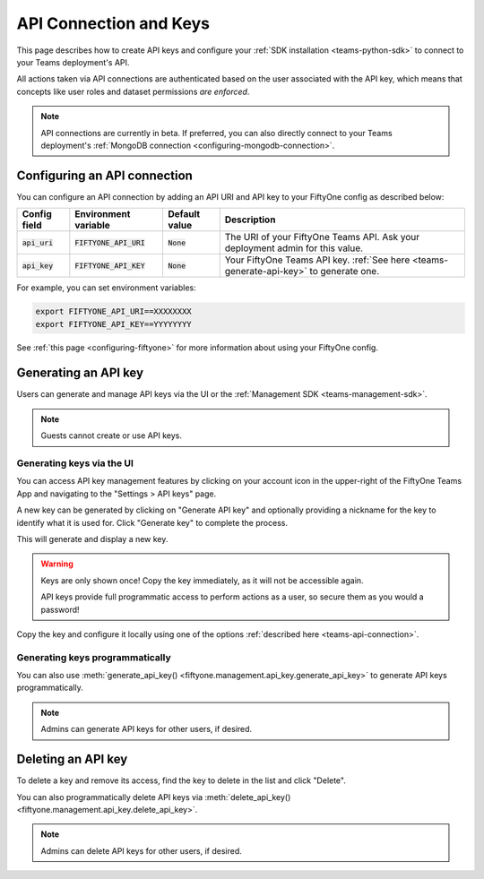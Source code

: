 .. _teams-api-connection:

API Connection and Keys
=======================

.. default-role:: code

This page describes how to create API keys and configure your
:ref:`SDK installation <teams-python-sdk>` to connect to your Teams
deployment's API.

All actions taken via API connections are authenticated based on the user
associated with the API key, which means that concepts like user roles and
dataset permissions *are enforced*.

.. note::

   API connections are currently in beta. If preferred, you can also directly
   connect to your Teams deployment's
   :ref:`MongoDB connection <configuring-mongodb-connection>`.

Configuring an API connection
-----------------------------

You can configure an API connection by adding an API URI and API key to your
FiftyOne config as described below:

+-------------------------------+-------------------------------------+-------------------------------+----------------------------------------------------------------------------------------+
| Config field                  | Environment variable                | Default value                 | Description                                                                            |
+===============================+=====================================+===============================+========================================================================================+
| `api_uri`                     | `FIFTYONE_API_URI`                  | `None`                        | The URI of your FiftyOne Teams API. Ask your deployment admin for this value.          |
+-------------------------------+-------------------------------------+-------------------------------+----------------------------------------------------------------------------------------+
| `api_key`                     | `FIFTYONE_API_KEY`                  | `None`                        | Your FiftyOne Teams API key. :ref:`See here <teams-generate-api-key>` to generate one. |
+-------------------------------+-------------------------------------+-------------------------------+----------------------------------------------------------------------------------------+

For example, you can set environment variables:

.. code-block:: shell

   export FIFTYONE_API_URI==XXXXXXXX
   export FIFTYONE_API_KEY==YYYYYYYY

See
:ref:`this page <configuring-fiftyone>` for more information about using your
FiftyOne config.

.. _teams-generate-api-key:

Generating an API key
---------------------

Users can generate and manage API keys via the UI or the
:ref:`Management SDK <teams-management-sdk>`.

.. note::

    Guests cannot create or use API keys.

Generating keys via the UI
~~~~~~~~~~~~~~~~~~~~~~~~~~

You can access API key management features by clicking on your account icon in
the upper-right of the FiftyOne Teams App and navigating to the
"Settings > API keys" page.

A new key can be generated by clicking on "Generate API key" and optionally
providing a nickname for the key to identify what it is used for. Click
"Generate key" to complete the process.

.. image:: /images/teams/api_key_generate.png
   :alt: api-key-generate
   :align: center

This will generate and display a new key.

.. warning::

   Keys are only shown once! Copy the key immediately, as it will not be
   accessible again.

   API keys provide full programmatic access to perform actions as a user, so
   secure them as you would a password!

.. image:: /images/teams/api_key_generated.png
   :alt: api-key-generated
   :align: center

Copy the key and configure it locally using one of the options
:ref:`described here <teams-api-connection>`.

Generating keys programmatically
~~~~~~~~~~~~~~~~~~~~~~~~~~~~~~~~

You can also use
:meth:`generate_api_key() <fiftyone.management.api_key.generate_api_key>` to
generate API keys programmatically.

.. note::

   Admins can generate API keys for other users, if desired.

.. _teams-delete-api-key:

Deleting an API key
-------------------

To delete a key and remove its access, find the key to delete in the list and
click "Delete".

.. image:: /images/teams/api_key_delete.png
   :alt: api-key-delete
   :align: center

You can also programmatically delete API keys via
:meth:`delete_api_key() <fiftyone.management.api_key.delete_api_key>`.

.. note::

   Admins can delete API keys for other users, if desired.
